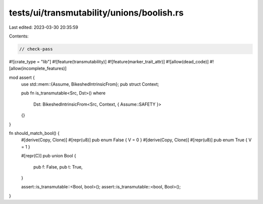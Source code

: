 tests/ui/transmutability/unions/boolish.rs
==========================================

Last edited: 2023-03-30 20:35:59

Contents:

.. code-block:: rs

    // check-pass

#![crate_type = "lib"]
#![feature(transmutability)]
#![feature(marker_trait_attr)]
#![allow(dead_code)]
#![allow(incomplete_features)]

mod assert {
    use std::mem::{Assume, BikeshedIntrinsicFrom};
    pub struct Context;

    pub fn is_transmutable<Src, Dst>()
    where
        Dst: BikeshedIntrinsicFrom<Src, Context, { Assume::SAFETY }>
    {}
}

fn should_match_bool() {
    #[derive(Copy, Clone)] #[repr(u8)] pub enum False { V = 0 }
    #[derive(Copy, Clone)] #[repr(u8)] pub enum True { V = 1 }

    #[repr(C)]
    pub union Bool {
        pub f: False,
        pub t: True,
    }

    assert::is_transmutable::<Bool, bool>();
    assert::is_transmutable::<bool, Bool>();
}


